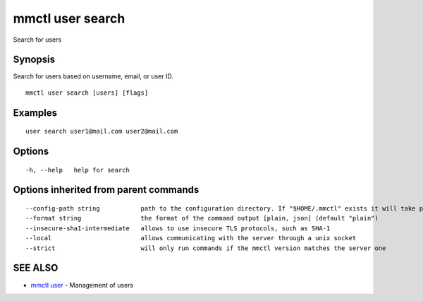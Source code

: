 .. _mmctl_user_search:

mmctl user search
-----------------

Search for users

Synopsis
~~~~~~~~


Search for users based on username, email, or user ID.

::

  mmctl user search [users] [flags]

Examples
~~~~~~~~

::

    user search user1@mail.com user2@mail.com

Options
~~~~~~~

::

  -h, --help   help for search

Options inherited from parent commands
~~~~~~~~~~~~~~~~~~~~~~~~~~~~~~~~~~~~~~

::

      --config-path string           path to the configuration directory. If "$HOME/.mmctl" exists it will take precedence over the default value (default "$XDG_CONFIG_HOME")
      --format string                the format of the command output [plain, json] (default "plain")
      --insecure-sha1-intermediate   allows to use insecure TLS protocols, such as SHA-1
      --local                        allows communicating with the server through a unix socket
      --strict                       will only run commands if the mmctl version matches the server one

SEE ALSO
~~~~~~~~

* `mmctl user <mmctl_user.rst>`_ 	 - Management of users

